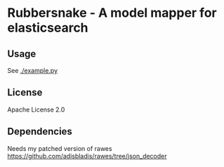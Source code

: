 * Rubbersnake - A model mapper for elasticsearch

** Usage
See [[./example.py]]

** License
Apache License 2.0

** Dependencies
Needs my patched version of rawes [[https://github.com/adisbladis/rawes/tree/json_decoder]]
